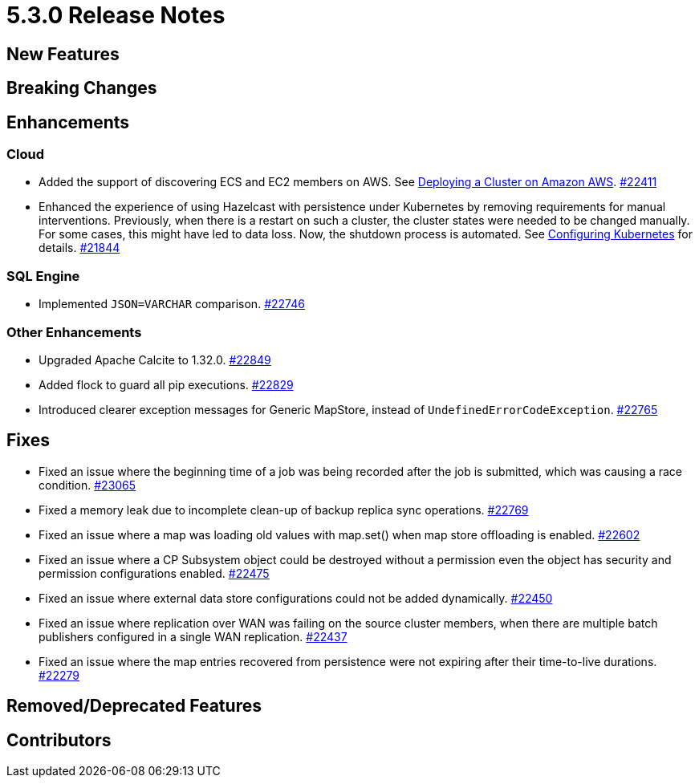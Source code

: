 = 5.3.0 Release Notes

== New Features


== Breaking Changes


== Enhancements

=== Cloud

* Added the support of discovering ECS and EC2 members on AWS. See xref:deploy:deploying-on-aws.adoc[Deploying a Cluster on Amazon AWS].
https://github.com/hazelcast/hazelcast/pull/22411[#22411]
* Enhanced the experience of using Hazelcast with persistence under Kubernetes by removing requirements for manual interventions. Previously, when there is a restart on such a cluster, the cluster states were needed to be changed manually. For some cases, this might have led to data loss. Now, the shutdown process is automated. See xref:deploy:configuring-kubernetes.adoc#running-hazelcast-enterprise-with-persistence-under-kubernetes[Configuring Kubernetes] for details.
https://github.com/hazelcast/hazelcast/pull/21844[#21844]

=== SQL Engine

* Implemented `JSON=VARCHAR` comparison.
https://github.com/hazelcast/hazelcast/pull/22746[#22746]

=== Other Enhancements

* Upgraded Apache Calcite to 1.32.0.
https://github.com/hazelcast/hazelcast/pull/22849[#22849]
* Added flock to guard all pip executions.
https://github.com/hazelcast/hazelcast/pull/22829[#22829]
* Introduced clearer exception messages for Generic MapStore, instead of `UndefinedErrorCodeException`.
https://github.com/hazelcast/hazelcast/pull/22765[#22765]

== Fixes

* Fixed an issue where the beginning time of a job was being recorded after the job is submitted, which was causing a race condition.
https://github.com/hazelcast/hazelcast/pull/23065[#23065]
* Fixed a memory leak due to incomplete clean-up of backup replica sync operations.
https://github.com/hazelcast/hazelcast/pull/22769[#22769]
* Fixed an issue where a map was loading old values with map.set() when map store offloading is enabled.
https://github.com/hazelcast/hazelcast/pull/22602[#22602]
* Fixed an issue where a CP Subsystem object could be destroyed without a permission even the object has security and permission configurations enabled.
https://github.com/hazelcast/hazelcast/pull/22475[#22475]
* Fixed an issue where external data store configurations could not be added dynamically.
https://github.com/hazelcast/hazelcast/pull/22450[#22450]
* Fixed an issue where replication over WAN was failing on the source cluster members, when there are multiple batch publishers configured in a single WAN replication.
https://github.com/hazelcast/hazelcast/pull/22437[#22437]
* Fixed an issue where the map entries recovered from persistence were not expiring after their time-to-live durations.
https://github.com/hazelcast/hazelcast/pull/22279[#22279]

== Removed/Deprecated Features

== Contributors

